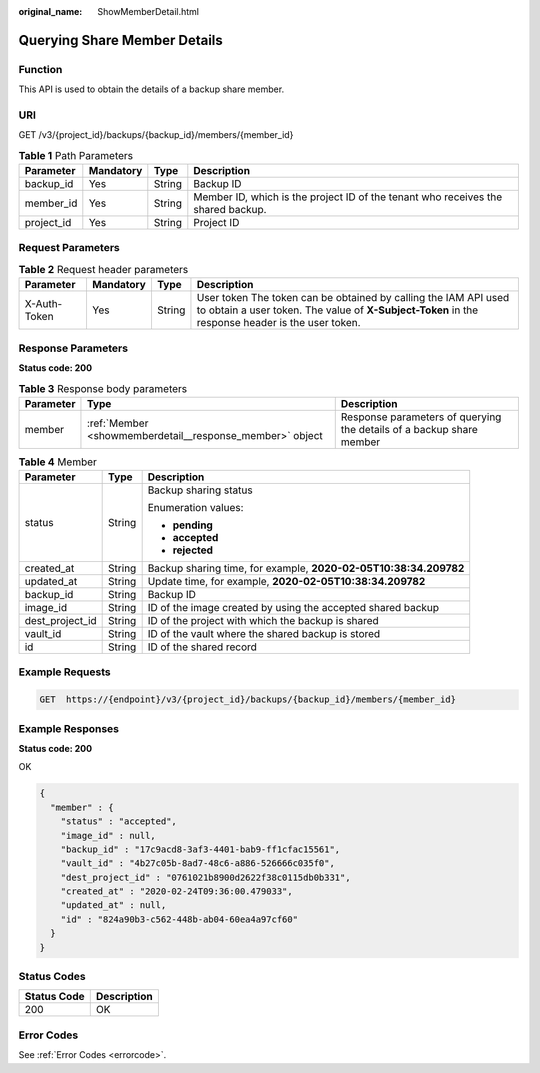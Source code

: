 :original_name: ShowMemberDetail.html

.. _ShowMemberDetail:

Querying Share Member Details
=============================

Function
--------

This API is used to obtain the details of a backup share member.

URI
---

GET /v3/{project_id}/backups/{backup_id}/members/{member_id}

.. table:: **Table 1** Path Parameters

   +------------+-----------+--------+----------------------------------------------------------------------------------+
   | Parameter  | Mandatory | Type   | Description                                                                      |
   +============+===========+========+==================================================================================+
   | backup_id  | Yes       | String | Backup ID                                                                        |
   +------------+-----------+--------+----------------------------------------------------------------------------------+
   | member_id  | Yes       | String | Member ID, which is the project ID of the tenant who receives the shared backup. |
   +------------+-----------+--------+----------------------------------------------------------------------------------+
   | project_id | Yes       | String | Project ID                                                                       |
   +------------+-----------+--------+----------------------------------------------------------------------------------+

Request Parameters
------------------

.. table:: **Table 2** Request header parameters

   +--------------+-----------+--------+---------------------------------------------------------------------------------------------------------------------------------------------------------------------+
   | Parameter    | Mandatory | Type   | Description                                                                                                                                                         |
   +==============+===========+========+=====================================================================================================================================================================+
   | X-Auth-Token | Yes       | String | User token The token can be obtained by calling the IAM API used to obtain a user token. The value of **X-Subject-Token** in the response header is the user token. |
   +--------------+-----------+--------+---------------------------------------------------------------------------------------------------------------------------------------------------------------------+

Response Parameters
-------------------

**Status code: 200**

.. table:: **Table 3** Response body parameters

   +-----------+----------------------------------------------------------+----------------------------------------------------------------------+
   | Parameter | Type                                                     | Description                                                          |
   +===========+==========================================================+======================================================================+
   | member    | :ref:`Member <showmemberdetail__response_member>` object | Response parameters of querying the details of a backup share member |
   +-----------+----------------------------------------------------------+----------------------------------------------------------------------+

.. _showmemberdetail__response_member:

.. table:: **Table 4** Member

   +-----------------------+-----------------------+------------------------------------------------------------------+
   | Parameter             | Type                  | Description                                                      |
   +=======================+=======================+==================================================================+
   | status                | String                | Backup sharing status                                            |
   |                       |                       |                                                                  |
   |                       |                       | Enumeration values:                                              |
   |                       |                       |                                                                  |
   |                       |                       | -  **pending**                                                   |
   |                       |                       |                                                                  |
   |                       |                       | -  **accepted**                                                  |
   |                       |                       |                                                                  |
   |                       |                       | -  **rejected**                                                  |
   +-----------------------+-----------------------+------------------------------------------------------------------+
   | created_at            | String                | Backup sharing time, for example, **2020-02-05T10:38:34.209782** |
   +-----------------------+-----------------------+------------------------------------------------------------------+
   | updated_at            | String                | Update time, for example, **2020-02-05T10:38:34.209782**         |
   +-----------------------+-----------------------+------------------------------------------------------------------+
   | backup_id             | String                | Backup ID                                                        |
   +-----------------------+-----------------------+------------------------------------------------------------------+
   | image_id              | String                | ID of the image created by using the accepted shared backup      |
   +-----------------------+-----------------------+------------------------------------------------------------------+
   | dest_project_id       | String                | ID of the project with which the backup is shared                |
   +-----------------------+-----------------------+------------------------------------------------------------------+
   | vault_id              | String                | ID of the vault where the shared backup is stored                |
   +-----------------------+-----------------------+------------------------------------------------------------------+
   | id                    | String                | ID of the shared record                                          |
   +-----------------------+-----------------------+------------------------------------------------------------------+

Example Requests
----------------

.. code-block:: text

   GET  https://{endpoint}/v3/{project_id}/backups/{backup_id}/members/{member_id}

Example Responses
-----------------

**Status code: 200**

OK

.. code-block::

   {
     "member" : {
       "status" : "accepted",
       "image_id" : null,
       "backup_id" : "17c9acd8-3af3-4401-bab9-ff1cfac15561",
       "vault_id" : "4b27c05b-8ad7-48c6-a886-526666c035f0",
       "dest_project_id" : "0761021b8900d2622f38c0115db0b331",
       "created_at" : "2020-02-24T09:36:00.479033",
       "updated_at" : null,
       "id" : "824a90b3-c562-448b-ab04-60ea4a97cf60"
     }
   }

Status Codes
------------

=========== ===========
Status Code Description
=========== ===========
200         OK
=========== ===========

Error Codes
-----------

See :ref:`Error Codes <errorcode>`.
